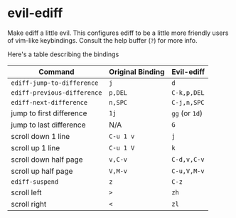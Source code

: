 * evil-ediff
Make ediff a little evil. This configures ediff to be a little more friendly
users of vim-like keybindings. Consult the help buffer (=?=) for more info.

Here's a table describing the bindings

| Command                     | Original Binding | Evil-ediff     |
|-----------------------------+------------------+----------------|
| =ediff-jump-to-difference=  | =j=              | =d=            |
| =ediff-previous-difference= | =p,DEL=          | =C-k,p,DEL=    |
| =ediff-next-difference=     | =n,SPC=          | =C-j,n,SPC=    |
| jump to first difference    | =1j=             | =gg= (or =1d=) |
| jump to last difference     | N/A              | =G=            |
| scroll down 1 line          | =C-u 1 v=        | =j=            |
| scroll up 1 line            | =C-u 1 V=        | =k=            |
| scroll down half page       | =v,C-v=          | =C-d,v,C-v=    |
| scroll up half page         | =V,M-v=          | =C-u,V,M-v=    |
| =ediff-suspend=             | =z=              | =C-z=          |
| scroll left                 | =>=              | =zh=           |
| scroll right                | =<=              | =zl=           |
